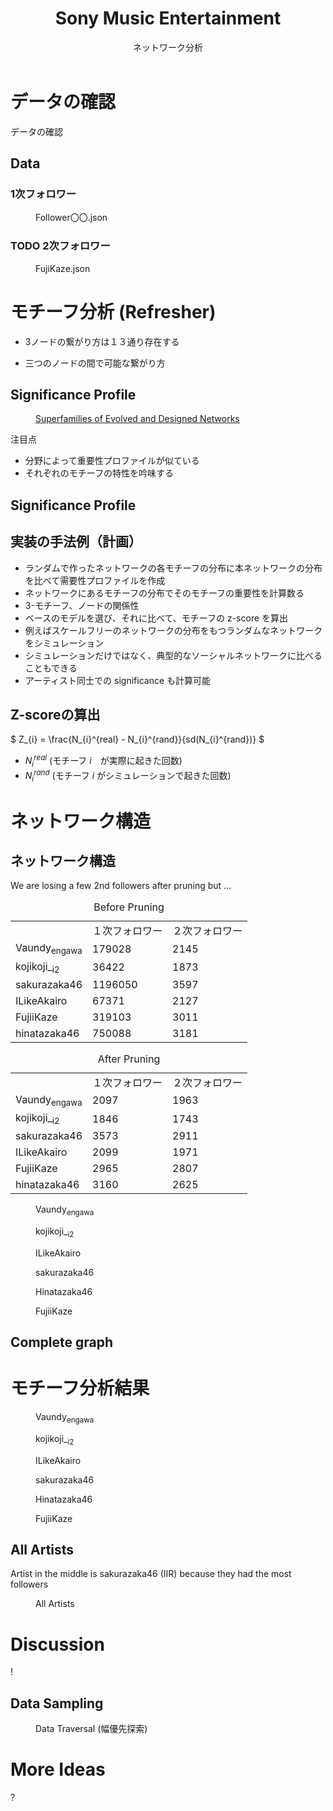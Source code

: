 #+TITLE: Sony Music Entertainment
#+SUBTITLE: ネットワーク分析
#+Bibliography: /Users/jiyanschneider/Dropbox/Documents/lib/bibliography/bib.bib
#+BEAMER_FRAME_LEVEL: 2
#+OPTIONS: H:4 toc:1 num:nil email:nil


:REVEAL_PROPERTIES:
#+REVEAL_TITLE_SLIDE: <h1>%t</h1><br><h2>%s</h2><br><h4>%a</h4>
#+REVEAL_ROOT: ./reveal.js/
#+REVEAL_EXTRA_CSS: custom.css
#+REVEAL_THEME: serif
#+REVEAL_TRANS: linear
#+REVEAL_HLEVEL: 1
:END:

* データの確認
#+BEGIN_NOTES
データの確認
#+END_NOTES
** Data
*** 1次フォロワー
#+CAPTION: Follower〇〇.json
[[file:./images/screenshot-03.png]]

*** TODO 2次フォロワー
#+ATTR_HTML: :class screenshot
#+CAPTION: FujiKaze.json
[[file:./images/screenshot-02.png]]
* モチーフ分析 (Refresher)
:PROPERTIES:
:ID:       763981a8-cbc9-46d1-b101-097be7f69a50
:END:
- 3ノードの繋がり方は１３通り存在する
#+attr_html: :alt "Ego Network" :style border:None;
[[./images/motifs.png]]
 - 三つのノードの間で可能な繋がり方
** Significance Profile
#+attr_html: :alt "Ego Network" :style border:None  :height 300
#+Caption:  [[http://www.uvm.edu/pdodds/teaching/courses/2009-08UVM-300/docs/others/2004/milo2004a.pdf][Superfamilies of Evolved and Designed Networks]]
[[./images/significance_profile.jpg]]

注目点
- 分野によって重要性プロファイルが似ている
- それぞれのモチーフの特性を吟味する
** Significance Profile
[[./images/significance_profile.jpg]]
** 実装の手法例（計画）
- ランダムで作ったネットワークの各モチーフの分布に本ネットワークの分布を比べて需要性プロファイルを作成
- ネットワークにあるモチーフの分布でそのモチーフの重要性を計算数る
- 3-モチーフ、ノードの関係性
- ベースのモデルを選び、それに比べて、モチーフの z-score を算出
- 例えばスケールフリーのネットワークの分布をもつランダムなネットワークをシミュレーション
- シミュレーションだけではなく、典型的なソーシャルネットワークに比べることもできる
- アーティスト同士での significance も計算可能
** Z-scoreの算出
\( Z_{i} = \frac{N_{i}^{real} - N_{i}^{rand}}{sd(N_{i}^{rand})} \)
- \( N_{i}^{real} \)  (モチーフ \( i \)　が実際に起きた回数)
- \( N_{i}^{rand} \)  (モチーフ \( i \) がシミュレーションで起きた回数)
* ネットワーク構造
** ネットワーク構造
#+BEGIN_NOTES
We are losing a few 2nd followers after pruning but ...
#+END_NOTES

#+REVEAL_HTML: <div class="twocolumn" display: flex>
#+REVEAL_HTML: <div>
#+ATTR_REVEAL: :frag (roll-in)
#+Caption: Before Pruning
|               | １次フォロワー | ２次フォロワー |
| Vaundy_engawa |         179028 |           2145 |
| kojikoji__i2  |          36422 |           1873 |
| sakurazaka46  |        1196050 |           3597 |
| ILikeAkairo   |          67371 |           2127 |
| FujiiKaze     |         319103 |           3011 |
| hinatazaka46  |         750088 |           3181 |
#+REVEAL_HTML: </div>
#+REVEAL_HTML: <div>
#+ATTR_REVEAL: :frag (roll-in)
#+Caption: After Pruning
|               | １次フォロワー | ２次フォロワー |
| Vaundy_engawa |           2097 |           1963 |
| kojikoji__i2  |           1846 |           1743 |
| sakurazaka46  |           3573 |           2911 |
| ILikeAkairo   |           2099 |           1971 |
| FujiiKaze     |           2965 |           2807 |
| hinatazaka46  |           3160 |           2625 |

#+REVEAL_HTML: </div>

#+REVEAL: split
#+CAPTION: Vaundy_engawa
#+ATTR_HTML:  :class graph_image
[[./images/Vaundy_engawa_graph.png]]

#+REVEAL: split
#+CAPTION: kojikoji__i2
#+ATTR_HTML:  :class graph_image
[[./images/kojikoji__i2_graph.png]]

#+REVEAL: split
#+CAPTION: ILikeAkairo
#+ATTR_HTML:  :class graph_image
[[./images/ILikeAkairo_graph.png]]

#+REVEAL: split
#+CAPTION: sakurazaka46
#+ATTR_HTML:  :class graph_image
[[./images/sakurazaka46_graph.png]]

#+REVEAL: split
#+CAPTION: Hinatazaka46
#+ATTR_HTML:  :class graph_image
[[./images/hinatazaka46_graph.png]]

#+REVEAL: split
#+CAPTION: FujiiKaze
#+ATTR_HTML:  :class graph_image
[[./images/FujiiKaze_graph.png]]

** Complete graph
#+ATTR_HTML:  :class graph_image
[[./images/complete_graph_graph.png]]

* モチーフ分析結果
#+REVEAL: split
#+CAPTION: Vaundy_engawa
#+ATTR_HTML:  :class motif_image
[[./images/Vaundy_engawa_motif.png]]

#+REVEAL: split
#+CAPTION: kojikoji__i2
#+ATTR_HTML:  :class motif_image
[[./images/kojikoji__i2_motif.png]]

#+REVEAL: split
#+CAPTION: ILikeAkairo
#+ATTR_HTML:  :class motif_image
[[./images/ILikeAkairo_motif.png]]

#+REVEAL: split
#+CAPTION: sakurazaka46
#+ATTR_HTML:  :class motif_image
[[./images/sakurazaka46_motif.png]]

#+REVEAL: split
#+CAPTION: Hinatazaka46
#+ATTR_HTML:  :class motif_image
[[./images/hinatazaka46_motif.png]]

#+REVEAL: split
#+CAPTION: FujiiKaze
#+ATTR_HTML:  :class motif_image
[[./images/FujiiKaze_motif.png]]

** All Artists
#+BEGIN_NOTES
Artist in the middle is sakurazaka46 (IIR) because they had the most followers
#+END_NOTES

#+ATTR_HTML:  :class motif_image
#+CAPTION: All Artists
[[./images/everything_motif.png]]

*  Discussion

#+begin_export html
<div class="Cube panelLoad">
    <div class="cube-face cube-face-front">!</div>
    <div class="cube-face cube-face-back"><img src="images/logo.png" width="50%"></div>
    <div class="cube-face cube-face-left"><img src="images/logo.png" width="50%"></div>
    <div class="cube-face cube-face-right"><img src="images/logo.png" width="50%"></div>
    <div class="cube-face cube-face-bottom"><img src="images/logo.png" width="50%"></div>
    <div class="cube-face cube-face-top"><img src="images/logo.png" width="50%"></div>
</div>
#+end_export


** Data Sampling
#+CAPTION: Data Traversal (幅優先探索)
[[./images/searches.jpg]]
*  More Ideas
#+begin_export html
<div class="Cube panelLoad">
    <div class="cube-face cube-face-front">?</div>
    <div class="cube-face cube-face-back"><img src="images/logo.png" width="50%"></div>
    <div class="cube-face cube-face-left"><img src="images/logo.png" width="50%"></div>
    <div class="cube-face cube-face-right"><img src="images/logo.png" width="50%"></div>
    <div class="cube-face cube-face-bottom"><img src="images/logo.png" width="50%"></div>
    <div class="cube-face cube-face-top"><img src="images/logo.png" width="50%"></div>
</div>
#+end_export

